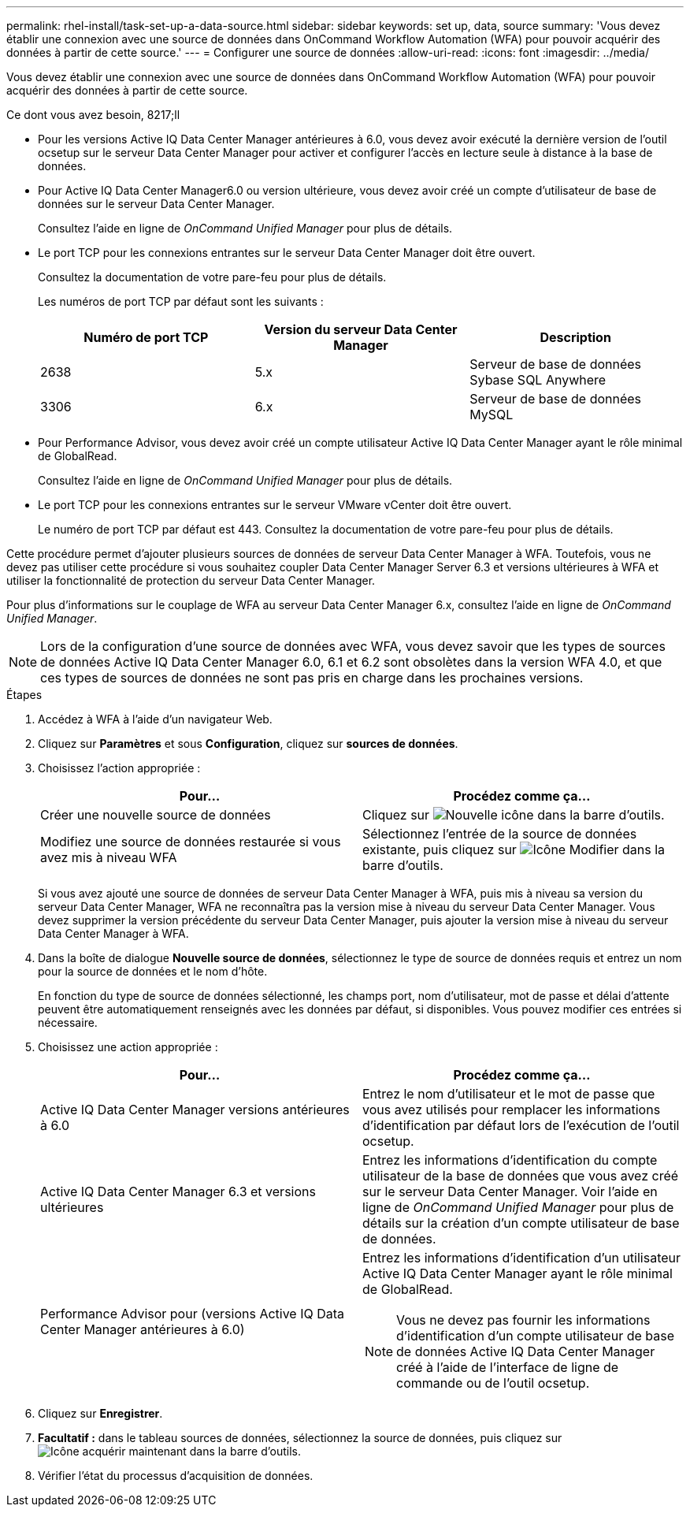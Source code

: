 ---
permalink: rhel-install/task-set-up-a-data-source.html 
sidebar: sidebar 
keywords: set up, data, source 
summary: 'Vous devez établir une connexion avec une source de données dans OnCommand Workflow Automation (WFA) pour pouvoir acquérir des données à partir de cette source.' 
---
= Configurer une source de données
:allow-uri-read: 
:icons: font
:imagesdir: ../media/


[role="lead"]
Vous devez établir une connexion avec une source de données dans OnCommand Workflow Automation (WFA) pour pouvoir acquérir des données à partir de cette source.

.Ce dont vous avez besoin, 8217;ll
* Pour les versions Active IQ Data Center Manager antérieures à 6.0, vous devez avoir exécuté la dernière version de l'outil ocsetup sur le serveur Data Center Manager pour activer et configurer l'accès en lecture seule à distance à la base de données.
* Pour Active IQ Data Center Manager6.0 ou version ultérieure, vous devez avoir créé un compte d'utilisateur de base de données sur le serveur Data Center Manager.
+
Consultez l'aide en ligne de _OnCommand Unified Manager_ pour plus de détails.

* Le port TCP pour les connexions entrantes sur le serveur Data Center Manager doit être ouvert.
+
Consultez la documentation de votre pare-feu pour plus de détails.

+
Les numéros de port TCP par défaut sont les suivants :

+
[cols="3*"]
|===
| Numéro de port TCP | Version du serveur Data Center Manager | Description 


 a| 
2638
 a| 
5.x
 a| 
Serveur de base de données Sybase SQL Anywhere



 a| 
3306
 a| 
6.x
 a| 
Serveur de base de données MySQL

|===
* Pour Performance Advisor, vous devez avoir créé un compte utilisateur Active IQ Data Center Manager ayant le rôle minimal de GlobalRead.
+
Consultez l'aide en ligne de _OnCommand Unified Manager_ pour plus de détails.

* Le port TCP pour les connexions entrantes sur le serveur VMware vCenter doit être ouvert.
+
Le numéro de port TCP par défaut est 443. Consultez la documentation de votre pare-feu pour plus de détails.



Cette procédure permet d'ajouter plusieurs sources de données de serveur Data Center Manager à WFA. Toutefois, vous ne devez pas utiliser cette procédure si vous souhaitez coupler Data Center Manager Server 6.3 et versions ultérieures à WFA et utiliser la fonctionnalité de protection du serveur Data Center Manager.

Pour plus d'informations sur le couplage de WFA au serveur Data Center Manager 6.x, consultez l'aide en ligne de _OnCommand Unified Manager_.


NOTE: Lors de la configuration d'une source de données avec WFA, vous devez savoir que les types de sources de données Active IQ Data Center Manager 6.0, 6.1 et 6.2 sont obsolètes dans la version WFA 4.0, et que ces types de sources de données ne sont pas pris en charge dans les prochaines versions.

.Étapes
. Accédez à WFA à l'aide d'un navigateur Web.
. Cliquez sur *Paramètres* et sous *Configuration*, cliquez sur *sources de données*.
. Choisissez l'action appropriée :
+
[cols="2*"]
|===
| Pour... | Procédez comme ça... 


 a| 
Créer une nouvelle source de données
 a| 
Cliquez sur image:../media/new_wfa_icon.gif["Nouvelle icône"] dans la barre d'outils.



 a| 
Modifiez une source de données restaurée si vous avez mis à niveau WFA
 a| 
Sélectionnez l'entrée de la source de données existante, puis cliquez sur image:../media/edit_wfa_icon.gif["Icône Modifier"] dans la barre d'outils.

|===
+
Si vous avez ajouté une source de données de serveur Data Center Manager à WFA, puis mis à niveau sa version du serveur Data Center Manager, WFA ne reconnaîtra pas la version mise à niveau du serveur Data Center Manager. Vous devez supprimer la version précédente du serveur Data Center Manager, puis ajouter la version mise à niveau du serveur Data Center Manager à WFA.

. Dans la boîte de dialogue *Nouvelle source de données*, sélectionnez le type de source de données requis et entrez un nom pour la source de données et le nom d'hôte.
+
En fonction du type de source de données sélectionné, les champs port, nom d'utilisateur, mot de passe et délai d'attente peuvent être automatiquement renseignés avec les données par défaut, si disponibles. Vous pouvez modifier ces entrées si nécessaire.

. Choisissez une action appropriée :
+
[cols="2*"]
|===
| Pour... | Procédez comme ça... 


 a| 
Active IQ Data Center Manager versions antérieures à 6.0
 a| 
Entrez le nom d'utilisateur et le mot de passe que vous avez utilisés pour remplacer les informations d'identification par défaut lors de l'exécution de l'outil ocsetup.



 a| 
Active IQ Data Center Manager 6.3 et versions ultérieures
 a| 
Entrez les informations d'identification du compte utilisateur de la base de données que vous avez créé sur le serveur Data Center Manager. Voir l'aide en ligne de _OnCommand Unified Manager_ pour plus de détails sur la création d'un compte utilisateur de base de données.



 a| 
Performance Advisor pour (versions Active IQ Data Center Manager antérieures à 6.0)
 a| 
Entrez les informations d'identification d'un utilisateur Active IQ Data Center Manager ayant le rôle minimal de GlobalRead.

[NOTE]
====
Vous ne devez pas fournir les informations d'identification d'un compte utilisateur de base de données Active IQ Data Center Manager créé à l'aide de l'interface de ligne de commande ou de l'outil ocsetup.

====
|===
. Cliquez sur *Enregistrer*.
. *Facultatif :* dans le tableau sources de données, sélectionnez la source de données, puis cliquez sur image:../media/acquire_now_wfa_icon.gif["Icône acquérir maintenant"] dans la barre d'outils.
. Vérifier l'état du processus d'acquisition de données.

